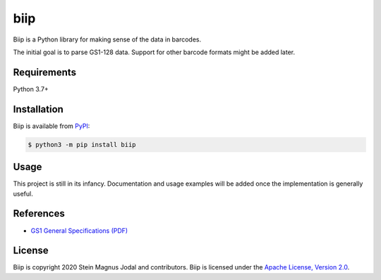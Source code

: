====
biip
====


Biip is a Python library for making sense of the data in barcodes.

The initial goal is to parse GS1-128 data.
Support for other barcode formats might be added later.


Requirements
============

Python 3.7+


Installation
============

Biip is available from `PyPI <https://pypi.org/project/biip/>`_:

.. code-block:: console

    $ python3 -m pip install biip


Usage
=====

This project is still in its infancy.
Documentation and usage examples will be added
once the implementation is generally useful.


References
==========

- `GS1 General Specifications (PDF) <https://www.gs1.org/docs/barcodes/GS1_General_Specifications.pdf>`_


License
=======

Biip is copyright 2020 Stein Magnus Jodal and contributors.
Biip is licensed under the
`Apache License, Version 2.0 <https://www.apache.org/licenses/LICENSE-2.0>`_.
